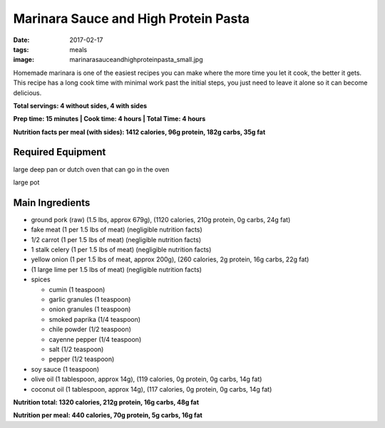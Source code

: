 Marinara Sauce and High Protein Pasta
=====================================
:date: 2017-02-17
:tags: meals
:image: marinarasauceandhighproteinpasta_small.jpg

Homemade marinara is one of the easiest recipes you can make where the more
time you let it cook, the better it gets. This recipe has a long cook time
with minimal work past the initial steps, you just need to leave it alone so
it can become delicious.

.. image:: images/marinarasauceandhighproteinpasta_large.jpg
    :alt: Marinara Sauce and High Protein Pasta
    :align: left

**Total servings: 4 without sides, 4 with sides**

**Prep time: 15 minutes | Cook time: 4 hours | Total Time: 4 hours**

**Nutrition facts per meal (with sides): 1412 calories, 96g protein, 182g carbs, 35g fat**

Required Equipment
------------------

large deep pan or dutch oven that can go in the oven

large pot

Main Ingredients
----------------

- ground pork (raw) (1.5 lbs, approx 679g), (1120 calories, 210g protein, 0g carbs, 24g fat)
- fake meat (1 per 1.5 lbs of meat) (negligible nutrition facts)
- 1/2 carrot (1 per 1.5 lbs of meat) (negligible nutrition facts)
- 1 stalk celery (1 per 1.5 lbs of meat) (negligible nutrition facts)
- yellow onion (1 per 1.5 lbs of meat, approx 200g), (260 calories, 2g protein,
  16g carbs, 22g fat)
-  (1 large lime per 1.5 lbs of meat) (negligible nutrition facts)
- spices

  - cumin (1 teaspoon)
  - garlic granules (1 teaspoon)
  - onion granules (1 teaspoon)
  - smoked paprika (1/4 teaspoon)
  - chile powder (1/2 teaspoon)
  - cayenne pepper (1/4 teaspoon)
  - salt (1/2 teaspoon)
  - pepper (1/2 teaspoon)
- soy sauce (1 teaspoon)
- olive oil (1 tablespoon, approx 14g), (119 calories, 0g protein, 0g carbs, 14g fat)
- coconut oil (1 tablespoon, approx 14g), (117 calories, 0g protein, 0g carbs, 14g fat)

**Nutrition total: 1320 calories, 212g protein, 16g carbs, 48g fat**

**Nutrition per meal: 440 calories, 70g protein, 5g carbs, 16g fat**
